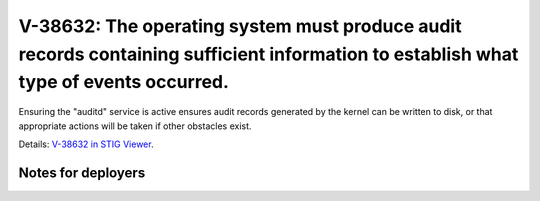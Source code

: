 V-38632: The operating system must produce audit records containing sufficient information to establish what type of events occurred.
-------------------------------------------------------------------------------------------------------------------------------------

Ensuring the "auditd" service is active ensures audit records generated by the
kernel can be written to disk, or that appropriate actions will be taken if
other obstacles exist.

Details: `V-38632 in STIG Viewer`_.

.. _V-38632 in STIG Viewer: https://www.stigviewer.com/stig/red_hat_enterprise_linux_6/2015-05-26/finding/V-38632

Notes for deployers
~~~~~~~~~~~~~~~~~~~
